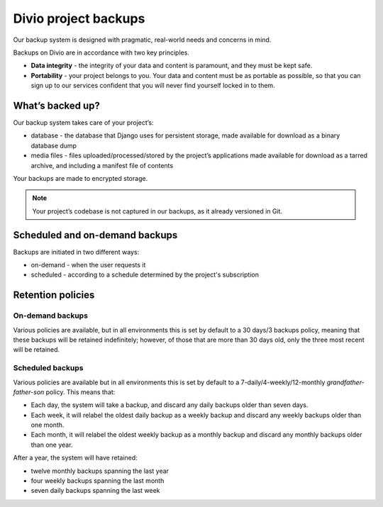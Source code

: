 .. _knowledge-project-backups:

Divio project backups
=====================

..  seealso::

    :ref:`How to backup your projects <how-to-backup-project>`.

Our backup system is designed with pragmatic, real-world needs and concerns in mind.

Backups on Divio are in accordance with two key principles.

* **Data integrity** - the integrity of your data and content is paramount, and they must be kept safe.
* **Portability** - your project belongs to you. Your data and content must be as portable as possible, so that you can sign up to our services confident that you will never find yourself locked in to them.


What’s backed up?
-----------------

Our backup system takes care of your project’s:

* database - the database that Django uses for persistent storage, made available for download as a binary database dump
* media files - files uploaded/processed/stored by the project’s applications made available for download as a tarred archive, and including a manifest file of contents

Your backups are made to encrypted storage.

..  note::

    Your project’s codebase is not captured in our backups, as it already versioned in Git.


Scheduled and on-demand backups
-------------------------------

Backups are initiated in two different ways:

* on-demand - when the user requests it
* scheduled - according to a schedule determined by the project's subscription


Retention policies
------------------

On-demand backups
~~~~~~~~~~~~~~~~~

Various policies are available, but in all environments this is set by default to a 30 days/3 backups policy, meaning that these backups will be retained indefinitely; however, of those that are more than 30 days old, only the three most recent will be retained.


Scheduled backups
~~~~~~~~~~~~~~~~~

Various policies are available but in all environments this is set by default to a 7-daily/4-weekly/12-monthly *grandfather-father-son* policy. 
This means that:

* Each day, the system will take a backup, and discard any daily backups older than seven days.
* Each week, it will relabel the oldest daily backup as a weekly backup and discard any weekly backups older than one month.
* Each month, it will relabel the oldest weekly backup as a monthly backup and discard any monthly backups older than one year.

After a year, the system will have retained:

* twelve monthly backups spanning the last year
* four weekly backups spanning the last month
* seven daily backups spanning the last week
